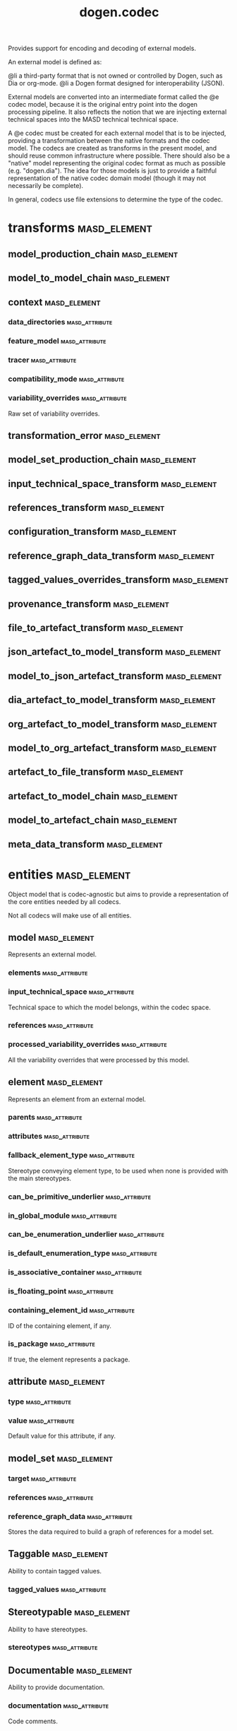 #+title: dogen.codec
#+options: <:nil c:nil todo:nil ^:nil d:nil date:nil author:nil
:PROPERTIES:
:masd.codec.dia.comment: true
:masd.codec.model_modules: dogen.codec
:masd.codec.input_technical_space: cpp
:masd.codec.reference: cpp.builtins
:masd.codec.reference: cpp.std
:masd.codec.reference: cpp.boost
:masd.codec.reference: dogen.variability
:masd.codec.reference: dogen.tracing
:masd.codec.reference: dogen.org
:masd.codec.reference: dogen.dia
:masd.codec.reference: masd
:masd.codec.reference: masd.variability
:masd.codec.reference: dogen.profiles
:masd.codec.reference: dogen.identification
:masd.variability.profile: dogen.profiles.base.default_profile
:END:

Provides support for encoding and decoding of external models.

An external model is defined as:

@li a third-party format that is not owned or controlled by
    Dogen, such as Dia or org-mode.
@li a Dogen format designed for interoperability (JSON).

External models are converted into an intermediate format called
the @e codec model, because it is the original entry point into
the dogen processing pipeline. It also reflects the notion that we
are injecting external technical spaces into the MASD technical
technical space.

A @e codec must be created for each external model that is to be
injected, providing a transformation between the native formats
and the codec model. The codecs are created as transforms in the
present model, and should reuse common infrastructure where possible.
There should also be a "native" model representing the original
codec format as much as possible (e.g. "dogen.dia"). The idea for
those models is just to provide a faithful representation of the
native codec domain model (though it may not necessarily be
complete).

In general, codecs use file extensions to determine the type of the
codec.

* transforms                                                   :masd_element:
** model_production_chain                                      :masd_element:
   :PROPERTIES:
   :masd.codec.stereotypes: dogen::handcrafted::typeable
   :END:
** model_to_model_chain                                        :masd_element:
   :PROPERTIES:
   :masd.codec.stereotypes: dogen::handcrafted::typeable
   :END:
** context                                                     :masd_element:
   :PROPERTIES:
   :masd.cpp.types.class_forward_declarations.enabled: true
   :masd.codec.stereotypes: dogen::typeable, dogen::pretty_printable
   :END:
*** data_directories                                         :masd_attribute:
    :PROPERTIES:
    :masd.codec.type: std::vector<boost::filesystem::path>
    :END:
*** feature_model                                            :masd_attribute:
    :PROPERTIES:
    :masd.codec.type: boost::shared_ptr<variability::entities::feature_model>
    :END:
*** tracer                                                   :masd_attribute:
    :PROPERTIES:
    :masd.codec.type: boost::shared_ptr<tracing::tracer>
    :END:
*** compatibility_mode                                       :masd_attribute:
    :PROPERTIES:
    :masd.codec.type: bool
    :END:
*** variability_overrides                                    :masd_attribute:
    :PROPERTIES:
    :masd.codec.type: std::vector<std::string>
    :END:

Raw set of variability overrides.

** transformation_error                                        :masd_element:
   :PROPERTIES:
   :masd.codec.stereotypes: masd::exception
   :END:
** model_set_production_chain                                  :masd_element:
   :PROPERTIES:
   :masd.codec.stereotypes: dogen::handcrafted::typeable
   :END:
** input_technical_space_transform                             :masd_element:
   :PROPERTIES:
   :masd.codec.stereotypes: dogen::handcrafted::typeable
   :END:
** references_transform                                        :masd_element:
   :PROPERTIES:
   :masd.codec.stereotypes: dogen::handcrafted::typeable
   :END:
** configuration_transform                                     :masd_element:
   :PROPERTIES:
   :masd.codec.stereotypes: dogen::handcrafted::typeable
   :END:
** reference_graph_data_transform                              :masd_element:
   :PROPERTIES:
   :masd.codec.stereotypes: dogen::handcrafted::typeable
   :END:
** tagged_values_overrides_transform                           :masd_element:
   :PROPERTIES:
   :masd.codec.stereotypes: dogen::handcrafted::typeable
   :END:
** provenance_transform                                        :masd_element:
   :PROPERTIES:
   :masd.codec.stereotypes: dogen::handcrafted::typeable
   :END:
** file_to_artefact_transform                                  :masd_element:
   :PROPERTIES:
   :masd.codec.stereotypes: dogen::handcrafted::typeable
   :END:
** json_artefact_to_model_transform                            :masd_element:
   :PROPERTIES:
   :masd.codec.stereotypes: dogen::handcrafted::typeable
   :END:
** model_to_json_artefact_transform                            :masd_element:
   :PROPERTIES:
   :masd.codec.stereotypes: dogen::handcrafted::typeable
   :END:
** dia_artefact_to_model_transform                             :masd_element:
   :PROPERTIES:
   :masd.codec.stereotypes: dogen::handcrafted::typeable
   :END:
** org_artefact_to_model_transform                             :masd_element:
   :PROPERTIES:
   :masd.codec.stereotypes: dogen::handcrafted::typeable
   :END:
** model_to_org_artefact_transform                             :masd_element:
   :PROPERTIES:
   :masd.codec.stereotypes: dogen::handcrafted::typeable
   :END:
** artefact_to_file_transform                                  :masd_element:
   :PROPERTIES:
   :masd.codec.stereotypes: dogen::handcrafted::typeable
   :END:
** artefact_to_model_chain                                     :masd_element:
   :PROPERTIES:
   :masd.codec.stereotypes: dogen::handcrafted::typeable
   :END:
** model_to_artefact_chain                                     :masd_element:
   :PROPERTIES:
   :masd.codec.stereotypes: dogen::handcrafted::typeable
   :END:
** meta_data_transform                                         :masd_element:
   :PROPERTIES:
   :masd.codec.stereotypes: dogen::handcrafted::typeable
   :END:
* entities                                                     :masd_element:
  :PROPERTIES:
  :masd.codec.dia.comment: true
  :END:

Object model that is codec-agnostic but aims to provide
a representation of the core entities needed by all codecs.

Not all codecs will make use of all entities.

** model                                                       :masd_element:
   :PROPERTIES:
   :masd.codec.stereotypes: Element
   :END:

Represents an external model.

*** elements                                                 :masd_attribute:
    :PROPERTIES:
    :masd.codec.type: std::list<element>
    :END:
*** input_technical_space                                    :masd_attribute:
    :PROPERTIES:
    :masd.codec.type: std::string
    :END:

Technical space to which the model belongs, within the codec space.

*** references                                               :masd_attribute:
    :PROPERTIES:
    :masd.codec.type: std::list<std::string>
    :END:
*** processed_variability_overrides                          :masd_attribute:
    :PROPERTIES:
    :masd.codec.type: std::unordered_set<std::string>
    :END:

All the variability overrides that were processed by this model.

** element                                                     :masd_element:
   :PROPERTIES:
   :masd.codec.stereotypes: Element
   :END:

Represents an element from an external model.

*** parents                                                  :masd_attribute:
    :PROPERTIES:
    :masd.codec.type: std::list<std::string>
    :END:
*** attributes                                               :masd_attribute:
    :PROPERTIES:
    :masd.codec.type: std::list<attribute>
    :END:
*** fallback_element_type                                    :masd_attribute:
    :PROPERTIES:
    :masd.codec.type: std::string
    :END:

Stereotype conveying element type, to be used when none is provided with the
main stereotypes.

*** can_be_primitive_underlier                               :masd_attribute:
    :PROPERTIES:
    :masd.codec.type: bool
    :END:
*** in_global_module                                         :masd_attribute:
    :PROPERTIES:
    :masd.codec.type: bool
    :END:
*** can_be_enumeration_underlier                             :masd_attribute:
    :PROPERTIES:
    :masd.codec.type: bool
    :END:
*** is_default_enumeration_type                              :masd_attribute:
    :PROPERTIES:
    :masd.codec.type: bool
    :END:
*** is_associative_container                                 :masd_attribute:
    :PROPERTIES:
    :masd.codec.type: bool
    :END:
*** is_floating_point                                        :masd_attribute:
    :PROPERTIES:
    :masd.codec.type: bool
    :END:
*** containing_element_id                                    :masd_attribute:
    :PROPERTIES:
    :masd.codec.type: identification::entities::codec_id
    :END:

ID of the containing element, if any.

*** is_package                                               :masd_attribute:
    :PROPERTIES:
    :masd.codec.type: bool
    :END:

If true, the element represents a package.

** attribute                                                   :masd_element:
   :PROPERTIES:
   :masd.codec.stereotypes: Element
   :END:
*** type                                                     :masd_attribute:
    :PROPERTIES:
    :masd.codec.type: std::string
    :END:
*** value                                                    :masd_attribute:
    :PROPERTIES:
    :masd.codec.type: std::string
    :END:

Default value for this attribute, if any.

** model_set                                                   :masd_element:
*** target                                                   :masd_attribute:
    :PROPERTIES:
    :masd.codec.type: model
    :END:
*** references                                               :masd_attribute:
    :PROPERTIES:
    :masd.codec.type: std::list<model>
    :END:
*** reference_graph_data                                     :masd_attribute:
    :PROPERTIES:
    :masd.codec.type: reference_graph_data
    :END:

Stores the data required to build a graph of references for a model set.

** Taggable                                                    :masd_element:
   :PROPERTIES:
   :masd.codec.stereotypes: masd::object_template
   :END:

Ability to contain tagged values.

*** tagged_values                                            :masd_attribute:
    :PROPERTIES:
    :masd.codec.type: std::list<identification::entities::tagged_value>
    :END:
** Stereotypable                                               :masd_element:
   :PROPERTIES:
   :masd.codec.stereotypes: masd::object_template
   :END:

Ability to have stereotypes.

*** stereotypes                                              :masd_attribute:
    :PROPERTIES:
    :masd.codec.type: std::list<identification::entities::stereotype>
    :END:
** Documentable                                                :masd_element:
   :PROPERTIES:
   :masd.codec.stereotypes: masd::object_template
   :END:

Ability to provide documentation.

*** documentation                                            :masd_attribute:
    :PROPERTIES:
    :masd.codec.type: std::string
    :END:

Code comments.

These are expected to follow the grammar of the comment processing tools
of the technical space in question, e.g. Doxygen for C++, JavaDoc for Java, etc.

** Nameable                                                    :masd_element:
   :PROPERTIES:
   :masd.codec.stereotypes: masd::object_template
   :END:

Ability to have a name.

*** name                                                     :masd_attribute:
    :PROPERTIES:
    :masd.codec.type: identification::entities::name
    :END:

Name of the codec element.

** Configurable                                                :masd_element:
   :PROPERTIES:
   :masd.codec.stereotypes: masd::object_template
   :END:

Ability to have meta-data associated.

*** configuration                                            :masd_attribute:
    :PROPERTIES:
    :masd.codec.type: boost::shared_ptr<variability::entities::configuration>
    :END:

Configuration for this element.

** DeterminableOrigin                                          :masd_element:
   :PROPERTIES:
   :masd.codec.stereotypes: masd::object_template
   :END:

Properties related to the origin of the modeling element.

*** provenance                                               :masd_attribute:
    :PROPERTIES:
    :masd.codec.type: identification::entities::codec_provenance
    :END:

Provenance details of this codec element.

** TaggableOverridable                                         :masd_element:
   :PROPERTIES:
   :masd.codec.stereotypes: masd::object_template
   :END:

Ability to contain tagged values.

*** tagged_values_overrides                                  :masd_attribute:
    :PROPERTIES:
    :masd.codec.type: std::list<identification::entities::tagged_value>
    :END:

Meta-data sourced externally that can be used to override meta-data in model.

** Commentable                                                 :masd_element:
   :PROPERTIES:
   :masd.codec.stereotypes: masd::object_template
   :END:

Has the ability to have an associated comment.

*** comment                                                  :masd_attribute:
    :PROPERTIES:
    :masd.codec.type: comment
    :END:

Properties associated with the codec comment.

** Element                                                     :masd_element:
   :PROPERTIES:
   :masd.codec.parent: entities::Taggable, entities::Stereotypable, entities::Documentable, entities::Nameable, entities::Configurable, entities::DeterminableOrigin, entities::TaggableOverridable, entities::Commentable
   :masd.codec.stereotypes: masd::object_template
   :END:

Consolidates a number of related object templates.

** reference_graph_data                                        :masd_element:

Contains all the data required to build the graph of references.

*** root                                                     :masd_attribute:
    :PROPERTIES:
    :masd.codec.type: std::string
    :END:

Has the name of the target model, which is the entry point to the references
graph.

*** edges_per_model                                          :masd_attribute:
    :PROPERTIES:
    :masd.codec.type: std::unordered_map<std::string, std::list<std::string>>
    :END:

Contains the list of referenced models for a particular model name.

** comment                                                     :masd_element:
   :PROPERTIES:
   :masd.codec.stereotypes: Documentable, Taggable
   :END:

Represents a comment block as read out from the codec representation.

*** applies_to_container                                     :masd_attribute:
    :PROPERTIES:
    :masd.codec.type: bool
    :END:

Content of the field as it belonged to the containing object.

*** original_content                                         :masd_attribute:
    :PROPERTIES:
    :masd.codec.type: std::string
    :END:

Content, as read from the codec representation.

** object                                                      :masd_element:
   :PROPERTIES:
   :masd.codec.stereotypes: Commentable
   :END:

Represents an "raw" codec object which may or may not contain a modeling element of interest.

*** id                                                       :masd_attribute:
    :PROPERTIES:
    :masd.codec.type: std::string
    :END:

Original ID available in the codec representation, if any.

*** name                                                     :masd_attribute:
    :PROPERTIES:
    :masd.codec.type: std::string
    :END:

Original name in codec representation. May be qualified or simple; its nature is codec dependent.

*** object_type                                              :masd_attribute:
    :PROPERTIES:
    :masd.codec.type: std::string
    :END:

Native codec representation for the object type. Its interpretation is codec dependent.

*** stereotypes                                              :masd_attribute:
    :PROPERTIES:
    :masd.codec.type: std::string
    :END:

Original steoreotypes assigned to the object, if any.

*** container_id                                             :masd_attribute:
    :PROPERTIES:
    :masd.codec.type: std::string
    :END:

Codec ID of the container of this object, if any.

*** connection                                               :masd_attribute:
    :PROPERTIES:
    :masd.codec.type: boost::optional<std::pair<std::string,std::string>>
    :END:

Connections this object may have with other objects, if any.

*** attributes                                               :masd_attribute:
    :PROPERTIES:
    :masd.codec.type: std::list<attribute>
    :END:

All attributes associated with this object.

*** is_package                                               :masd_attribute:
    :PROPERTIES:
    :masd.codec.type: bool
    :END:

If true, the object represents a package.

** artefact                                                    :masd_element:
*** path                                                     :masd_attribute:
    :PROPERTIES:
    :masd.codec.type: boost::filesystem::path
    :END:

Path to the file representing this artefact, if any.

*** codec_name                                               :masd_attribute:
    :PROPERTIES:
    :masd.codec.type: std::string
    :END:

Name of the codec to process this artefact.

*** content                                                  :masd_attribute:
    :PROPERTIES:
    :masd.codec.type: std::string
    :END:

#+begin_src mustache
Contents of the artefact.

#+end_src
* helpers                                                      :masd_element:
** references_resolver                                         :masd_element:
   :PROPERTIES:
   :masd.codec.stereotypes: dogen::handcrafted::typeable
   :END:
** reference_resolution_exception                              :masd_element:
   :PROPERTIES:
   :masd.codec.stereotypes: masd::exception
   :END:
** references_validator                                        :masd_element:
   :PROPERTIES:
   :masd.codec.stereotypes: dogen::handcrafted::typeable
   :END:
** reference_validation_error                                  :masd_element:
   :PROPERTIES:
   :masd.codec.stereotypes: masd::exception
   :END:

A cycle was detected in the references graph.

* features                                                     :masd_element:
  :PROPERTIES:
  :masd.codec.dia.comment: true
  :END:

Defines all of the features and feature groups used by
the codec model.

** input_technical_space                                       :masd_element:
   :PROPERTIES:
   :masd.variability.default_binding_point: global
   :masd.variability.key_prefix: masd.codec
   :masd.codec.stereotypes: masd::variability::feature_bundle
   :END:

Feature bundle for the input technical space.

*** input_technical_space                                    :masd_attribute:
    :PROPERTIES:
    :masd.codec.type: masd::variability::text
    :masd.codec.value: "agnostic"
    :END:

Input technical space for this model.

** reference                                                   :masd_element:
   :PROPERTIES:
   :masd.variability.default_binding_point: global
   :masd.variability.key_prefix: masd.codec
   :masd.codec.stereotypes: masd::variability::feature_bundle
   :END:

Features related to model referencing.

*** reference                                                :masd_attribute:
    :PROPERTIES:
    :masd.variability.is_optional: true
    :masd.codec.type: masd::variability::text_collection
    :END:

Imports an external model.

** initializer                                                 :masd_element:
   :PROPERTIES:
   :masd.codec.stereotypes: masd::variability::initializer
   :END:
** uml                                                         :masd_element:
   :PROPERTIES:
   :masd.variability.default_binding_point: any
   :masd.variability.generate_static_configuration: false
   :masd.variability.key_prefix: masd.codec
   :masd.codec.stereotypes: masd::variability::feature_bundle
   :END:

Features related to all UML injectors.

*** dia.comment                                              :masd_attribute:
    :PROPERTIES:
    :masd.codec.type: masd::variability::boolean
    :END:

If true, the UML comment is linked to the containing package.

If the containing package is the model itself, it is linked to the model's module.

** meta_data                                                   :masd_element:
   :PROPERTIES:
   :masd.variability.default_binding_point: any
   :masd.variability.key_prefix: masd.codec
   :masd.codec.stereotypes: masd::variability::feature_bundle
   :END:

Assorted meta-data.

*** stereotypes                                              :masd_attribute:
    :PROPERTIES:
    :masd.variability.is_optional: true
    :masd.codec.type: masd::variability::comma_separated
    :END:

Stereotypes associated with this element or attribute.

*** type                                                     :masd_attribute:
    :PROPERTIES:
    :masd.variability.is_optional: true
    :masd.codec.type: masd::variability::text
    :END:

Type associated with this attribute.

*** value                                                    :masd_attribute:
    :PROPERTIES:
    :masd.variability.is_optional: true
    :masd.codec.type: masd::variability::text
    :END:

Value associated with this attribute.

*** parent                                                   :masd_attribute:
    :PROPERTIES:
    :masd.variability.is_optional: true
    :masd.codec.type: masd::variability::comma_separated
    :END:

Parent associated with this element.

*** can_be_primitive_underlier                               :masd_attribute:
    :PROPERTIES:
    :masd.variability.is_optional: true
    :masd.codec.type: masd::variability::boolean
    :END:
*** in_global_module                                         :masd_attribute:
    :PROPERTIES:
    :masd.variability.is_optional: true
    :masd.codec.type: masd::variability::boolean
    :END:
*** can_be_enumeration_underlier                             :masd_attribute:
    :PROPERTIES:
    :masd.variability.is_optional: true
    :masd.codec.type: masd::variability::boolean
    :END:
*** is_default_enumeration_type                              :masd_attribute:
    :PROPERTIES:
    :masd.variability.is_optional: true
    :masd.codec.type: masd::variability::boolean
    :END:
*** is_associative_container                                 :masd_attribute:
    :PROPERTIES:
    :masd.variability.is_optional: true
    :masd.codec.type: masd::variability::boolean
    :END:
*** is_floating_point                                        :masd_attribute:
    :PROPERTIES:
    :masd.variability.is_optional: true
    :masd.codec.type: masd::variability::boolean
    :END:
* registrar                                                    :masd_element:
  :PROPERTIES:
  :masd.codec.stereotypes: masd::serialization::type_registrar
  :END:
* main                                                         :masd_element:
  :PROPERTIES:
  :masd.codec.stereotypes: masd::entry_point, dogen::untypable
  :END:
* CMakeLists                                                   :masd_element:
  :PROPERTIES:
  :masd.codec.stereotypes: masd::build::cmakelists, dogen::handcrafted::cmake
  :END:
